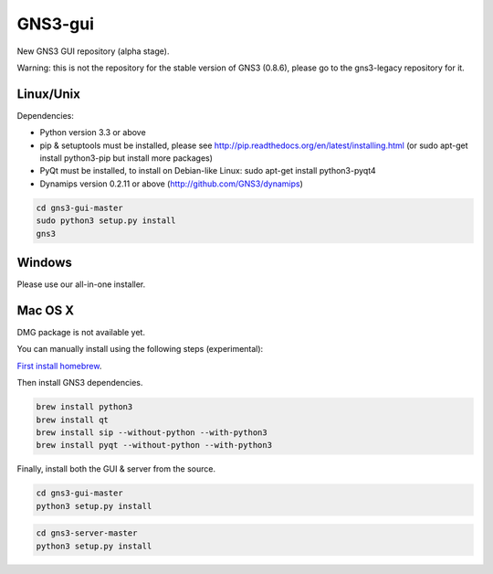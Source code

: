 GNS3-gui
========

New GNS3 GUI repository (alpha stage).

Warning: this is not the repository for the stable version of GNS3 (0.8.6), please go to the gns3-legacy repository for it.

Linux/Unix
----------

Dependencies:

- Python version 3.3 or above
- pip & setuptools must be installed, please see http://pip.readthedocs.org/en/latest/installing.html
  (or sudo apt-get install python3-pip but install more packages)
- PyQt must be installed, to install on Debian-like Linux: sudo apt-get install python3-pyqt4
- Dynamips version 0.2.11 or above (http://github.com/GNS3/dynamips)

.. code:: bash

   cd gns3-gui-master
   sudo python3 setup.py install
   gns3

Windows
-------

Please use our all-in-one installer.

Mac OS X
--------

DMG package is not available yet.

You can manually install using the following steps (experimental):

`First install homebrew <http://brew.sh/>`_.

Then install GNS3 dependencies.

.. code:: bash

   brew install python3
   brew install qt
   brew install sip --without-python --with-python3
   brew install pyqt --without-python --with-python3

Finally, install both the GUI & server from the source.

.. code:: bash

   cd gns3-gui-master
   python3 setup.py install

.. code:: bash

   cd gns3-server-master
   python3 setup.py install
